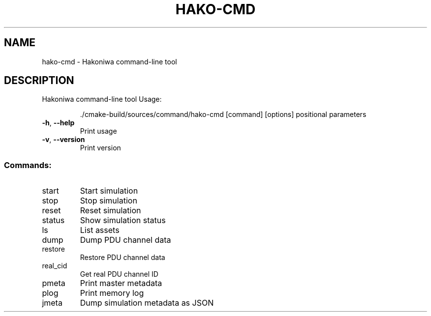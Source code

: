 .\" DO NOT MODIFY THIS FILE!  It was generated by help2man 1.49.3.
.TH HAKO-CMD "1" "August 2025" "hako-cmd version 1.0.0" "User Commands"
.SH NAME
hako-cmd \- Hakoniwa command-line tool
.SH DESCRIPTION
Hakoniwa command\-line tool
Usage:
.IP
\&./cmake\-build/sources/command/hako\-cmd [command] [options] positional parameters
.TP
\fB\-h\fR, \fB\-\-help\fR
Print usage
.TP
\fB\-v\fR, \fB\-\-version\fR
Print version
.SS "Commands:"
.TP
start
Start simulation
.TP
stop
Stop simulation
.TP
reset
Reset simulation
.TP
status
Show simulation status
.TP
ls
List assets
.TP
dump
Dump PDU channel data
.TP
restore
Restore PDU channel data
.TP
real_cid
Get real PDU channel ID
.TP
pmeta
Print master metadata
.TP
plog
Print memory log
.TP
jmeta
Dump simulation metadata as JSON
